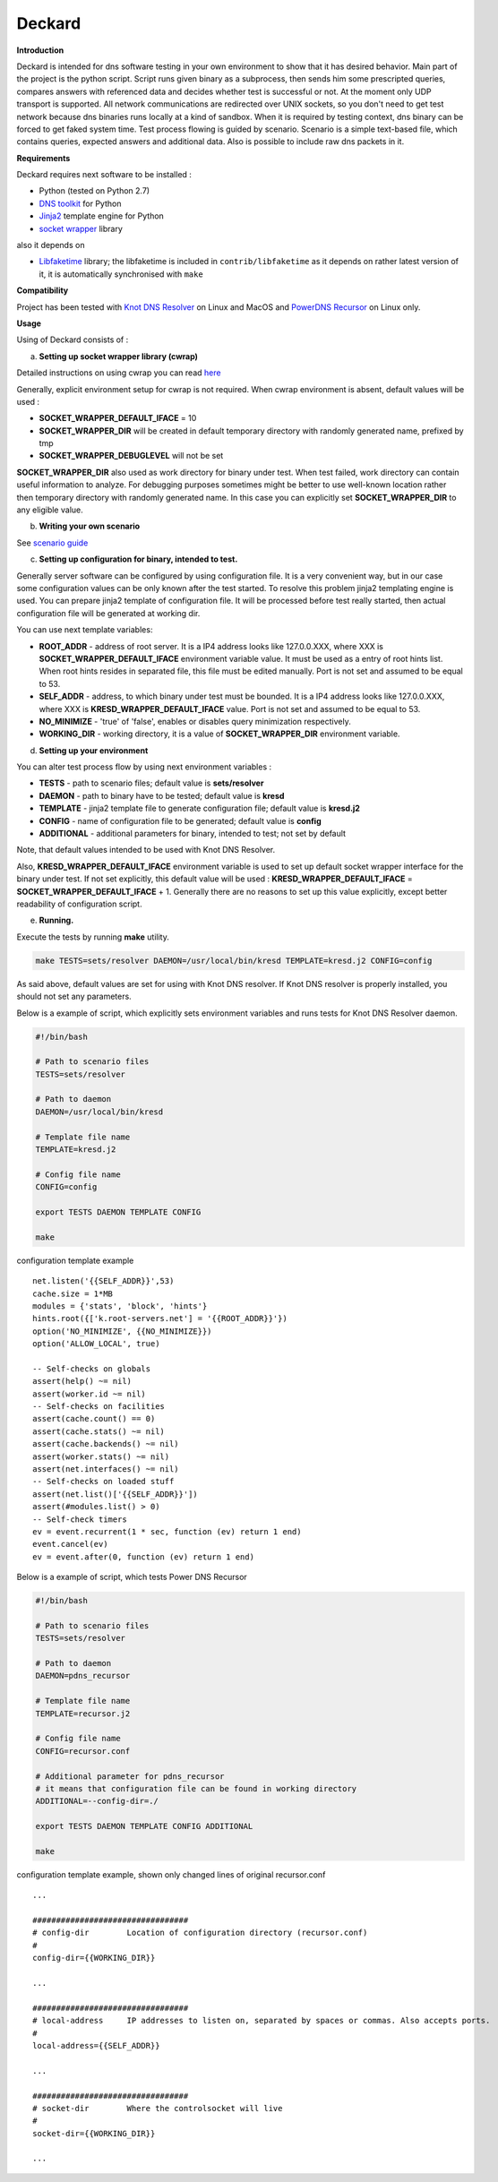 Deckard
=======


**Introduction**

Deckard is intended for dns software testing in your own environment to show 
that it has desired behavior. Main part of the project is the python script. 
Script runs given binary as a subprocess, then sends him some prescripted queries, 
compares answers with referenced data and decides whether test is successful or not. 
At the moment only UDP transport is supported. All network communications are 
redirected over UNIX sockets, so you don't need to get test network because dns 
binaries runs locally at a kind of sandbox. When it is required by testing context, 
dns binary can be forced to get faked system time. Test process flowing is guided 
by scenario. Scenario is a simple text-based file, which contains queries, expected 
answers and additional data. Also is possible to include raw dns packets in it.

**Requirements**

Deckard requires next software to be installed :

- Python (tested on Python 2.7)
- `DNS toolkit`_ for Python
- Jinja2_ template engine for Python
- `socket wrapper`_ library

also it depends on

- Libfaketime_ library; the libfaketime is included in ``contrib/libfaketime`` 
  as it depends on rather latest version of it, it is automatically synchronised 
  with ``make``

**Compatibility**

Project has been tested with `Knot DNS Resolver`_ on Linux and MacOS
and `PowerDNS Recursor`_ on Linux only.

**Usage**

Using of Deckard consists of :

a) **Setting up socket wrapper library (cwrap)**

Detailed instructions on using cwrap you can read here_

Generally, explicit environment setup for cwrap is not required. 
When cwrap environment is absent, default values will be used :

- **SOCKET_WRAPPER_DEFAULT_IFACE** = 10
- **SOCKET_WRAPPER_DIR** will be created in default temporary directory with 
  randomly generated name, prefixed by tmp
- **SOCKET_WRAPPER_DEBUGLEVEL** will not be set

**SOCKET_WRAPPER_DIR** also used as work directory for binary under test. When test 
failed, work directory can contain useful information to analyze. For debugging 
purposes sometimes might be better to use well-known location rather then 
temporary directory with randomly generated name. In this case you can explicitly
set **SOCKET_WRAPPER_DIR** to any eligible value.

b) **Writing your own scenario**

See `scenario guide`_
    
c) **Setting up configuration for binary, intended to test.**

Generally server software can be configured by using configuration file. 
It is a very convenient way, but in our case some configuration values can be 
only known after the test started. To resolve this problem jinja2 templating 
engine is used. You can prepare jinja2 template of configuration file. It will 
be processed before test really started, then actual configuration file 
will be generated at working dir.

You can use next template variables:

- **ROOT_ADDR**    - address of root server. It is a IP4 address looks like 127.0.0.XXX,
  where XXX is **SOCKET_WRAPPER_DEFAULT_IFACE** environment variable value. It must 
  be used as a entry of root hints list. When root hints resides in separated file, 
  this file must be edited manually. Port is not set and assumed to be equal to 53.
- **SELF_ADDR**    - address, to which binary under test must be bounded. It is a IP4 
  address looks like 127.0.0.XXX, where XXX is **KRESD_WRAPPER_DEFAULT_IFACE** value. 
  Port is not set and assumed to be equal to 53.
- **NO_MINIMIZE**  - 'true' of 'false', enables or disables query minimization respectively.
- **WORKING_DIR**  - working directory, it is a value of **SOCKET_WRAPPER_DIR**
  environment variable.

d) **Setting up your environment**

You can alter test process flow by using next environment variables :

- **TESTS**        - path to scenario files; default value is **sets/resolver**
- **DAEMON**       - path to binary have to be tested; default value is **kresd**
- **TEMPLATE**     - jinja2 template file to generate configuration file; default value is **kresd.j2**
- **CONFIG**       - name of configuration file to be generated; default value is **config**
- **ADDITIONAL**   - additional parameters for binary, intended to test; not set by default

Note, that default values intended to be used with Knot DNS Resolver.

Also, **KRESD_WRAPPER_DEFAULT_IFACE** environment variable is used to set up default socket 
wrapper interface for the binary under test. If not set explicitly, this default value will 
be used : **KRESD_WRAPPER_DEFAULT_IFACE** = **SOCKET_WRAPPER_DEFAULT_IFACE** + 1.
Generally there are no reasons to set up this value explicitly, except better readability 
of configuration script.

e) **Running.**

Execute the tests by running **make** utility.

.. code-block:: bash

    make TESTS=sets/resolver DAEMON=/usr/local/bin/kresd TEMPLATE=kresd.j2 CONFIG=config

As said above, default values are set for using with Knot DNS resolver.
If Knot DNS resolver is properly installed, you should not set any parameters.

Below is a example of script, which explicitly sets environment variables and 
runs tests for Knot DNS Resolver daemon.

.. code-block:: bash

    #!/bin/bash

    # Path to scenario files
    TESTS=sets/resolver 

    # Path to daemon
    DAEMON=/usr/local/bin/kresd
     
    # Template file name
    TEMPLATE=kresd.j2 

    # Config file name
    CONFIG=config

    export TESTS DAEMON TEMPLATE CONFIG

    make


configuration template example
::

    net.listen('{{SELF_ADDR}}',53)
    cache.size = 1*MB
    modules = {'stats', 'block', 'hints'}
    hints.root({['k.root-servers.net'] = '{{ROOT_ADDR}}'})
    option('NO_MINIMIZE', {{NO_MINIMIZE}})
    option('ALLOW_LOCAL', true)

    -- Self-checks on globals
    assert(help() ~= nil)
    assert(worker.id ~= nil)
    -- Self-checks on facilities
    assert(cache.count() == 0)
    assert(cache.stats() ~= nil)
    assert(cache.backends() ~= nil)
    assert(worker.stats() ~= nil)
    assert(net.interfaces() ~= nil)
    -- Self-checks on loaded stuff
    assert(net.list()['{{SELF_ADDR}}'])
    assert(#modules.list() > 0)
    -- Self-check timers
    ev = event.recurrent(1 * sec, function (ev) return 1 end)
    event.cancel(ev)
    ev = event.after(0, function (ev) return 1 end)

Below is a example of script, which tests Power DNS Recursor

.. code-block:: bash

    #!/bin/bash

    # Path to scenario files
    TESTS=sets/resolver 

    # Path to daemon
    DAEMON=pdns_recursor
     
    # Template file name
    TEMPLATE=recursor.j2 

    # Config file name
    CONFIG=recursor.conf
    
    # Additional parameter for pdns_recursor
    # it means that configuration file can be found in working directory
    ADDITIONAL=--config-dir=./

    export TESTS DAEMON TEMPLATE CONFIG ADDITIONAL

    make

configuration template example, shown only changed lines of original recursor.conf
::

    ...
    
    #################################
    # config-dir	Location of configuration directory (recursor.conf)
    #
    config-dir={{WORKING_DIR}}
    
    ...

    #################################
    # local-address	IP addresses to listen on, separated by spaces or commas. Also accepts ports.
    #
    local-address={{SELF_ADDR}}

    ...
    
    #################################
    # socket-dir	Where the controlsocket will live
    #
    socket-dir={{WORKING_DIR}}

    ...

.. _`DNS toolkit`: http://www.dnspython.org/
.. _Jinja2: http://jinja.pocoo.org/
.. _`socket wrapper`: https://cwrap.org/socket_wrapper.html
.. _Libfaketime: https://github.com/wolfcw/libfaketime
.. _`Knot DNS Resolver`: https://gitlab.labs.nic.cz/knot/resolver/blob/master/README.md
.. _`PowerDNS Recursor`: https://doc.powerdns.com/md/recursor/
.. _here: https://git.samba.org/?p=socket_wrapper.git;a=blob;f=doc/socket_wrapper.1.txt;hb=HEAD
.. _`scenario guide` : https://gitlab.labs.nic.cz/knot/deckard/blob/master/SCENARIO_GUIDE.rst

